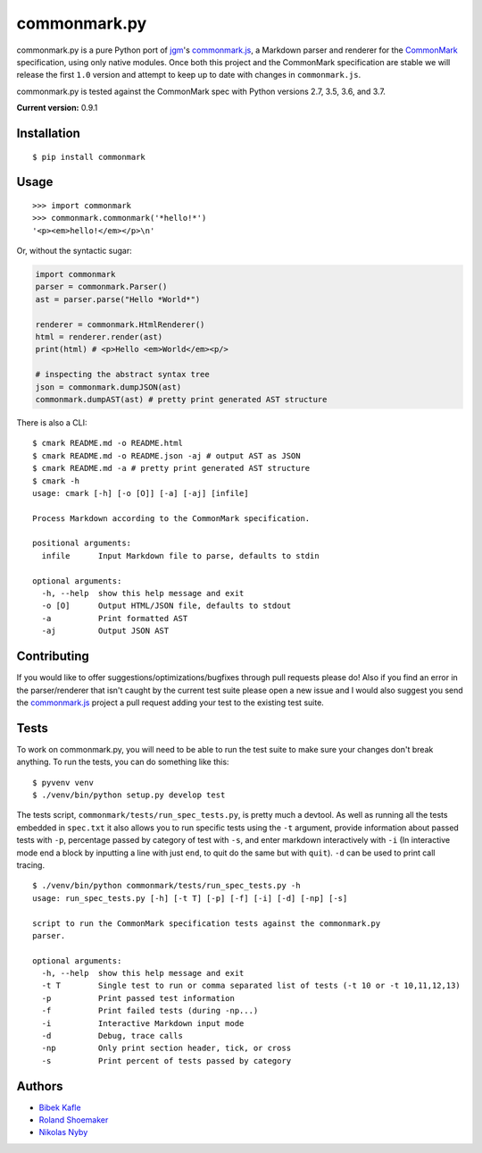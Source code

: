 commonmark.py
=============

commonmark.py is a pure Python port of `jgm <https://github.com/jgm>`__'s
`commonmark.js <https://github.com/jgm/commonmark.js>`__, a
Markdown parser and renderer for the
`CommonMark <http://commonmark.org>`__ specification, using only native
modules. Once both this project and the CommonMark specification are
stable we will release the first ``1.0`` version and attempt to keep up
to date with changes in ``commonmark.js``.

commonmark.py is tested against the CommonMark spec with Python versions
2.7, 3.5, 3.6, and 3.7.

**Current version:** 0.9.1

|Pypi Link| |Build Status| |Doc Link|

Installation
------------

::

    $ pip install commonmark

Usage
-----

::

    >>> import commonmark
    >>> commonmark.commonmark('*hello!*')
    '<p><em>hello!</em></p>\n'

Or, without the syntactic sugar:

.. code:: python

    import commonmark
    parser = commonmark.Parser()
    ast = parser.parse("Hello *World*")
    
    renderer = commonmark.HtmlRenderer()
    html = renderer.render(ast)
    print(html) # <p>Hello <em>World</em><p/>
    
    # inspecting the abstract syntax tree
    json = commonmark.dumpJSON(ast)
    commonmark.dumpAST(ast) # pretty print generated AST structure
   
There is also a CLI:

::

    $ cmark README.md -o README.html
    $ cmark README.md -o README.json -aj # output AST as JSON
    $ cmark README.md -a # pretty print generated AST structure
    $ cmark -h
    usage: cmark [-h] [-o [O]] [-a] [-aj] [infile]

    Process Markdown according to the CommonMark specification.

    positional arguments:
      infile      Input Markdown file to parse, defaults to stdin

    optional arguments:
      -h, --help  show this help message and exit
      -o [O]      Output HTML/JSON file, defaults to stdout
      -a          Print formatted AST
      -aj         Output JSON AST
     

Contributing
------------

If you would like to offer suggestions/optimizations/bugfixes through
pull requests please do! Also if you find an error in the
parser/renderer that isn't caught by the current test suite please open
a new issue and I would also suggest you send the
`commonmark.js <https://github.com/jgm/commonmark.js>`__ project
a pull request adding your test to the existing test suite.

Tests
-----

To work on commonmark.py, you will need to be able to run the test suite to
make sure your changes don't break anything. To run the tests, you can do
something like this:

::

   $ pyvenv venv
   $ ./venv/bin/python setup.py develop test

The tests script, ``commonmark/tests/run_spec_tests.py``, is pretty much a devtool. As
well as running all the tests embedded in ``spec.txt`` it also allows you
to run specific tests using the ``-t`` argument, provide information
about passed tests with ``-p``, percentage passed by category of test
with ``-s``, and enter markdown interactively with ``-i`` (In
interactive mode end a block by inputting a line with just ``end``, to
quit do the same but with ``quit``). ``-d`` can be used to print call
tracing.

::

    $ ./venv/bin/python commonmark/tests/run_spec_tests.py -h
    usage: run_spec_tests.py [-h] [-t T] [-p] [-f] [-i] [-d] [-np] [-s]

    script to run the CommonMark specification tests against the commonmark.py
    parser.

    optional arguments:
      -h, --help  show this help message and exit
      -t T        Single test to run or comma separated list of tests (-t 10 or -t 10,11,12,13)
      -p          Print passed test information
      -f          Print failed tests (during -np...)
      -i          Interactive Markdown input mode
      -d          Debug, trace calls
      -np         Only print section header, tick, or cross
      -s          Print percent of tests passed by category

Authors
-------

-  `Bibek Kafle <https://github.com/kafle>`__
-  `Roland Shoemaker <https://github.com/rolandshoemaker>`__
-  `Nikolas Nyby <https://github.com/nikolas>`__

.. |Pypi Link| image:: https://img.shields.io/pypi/v/commonmark.svg
   :target: https://pypi.org/project/commonmark/

.. |Build Status| image:: https://travis-ci.org/rtfd/commonmark.py.svg?branch=master
   :target: https://travis-ci.org/rtfd/commonmark.py
   
.. |Doc Link| image:: https://readthedocs.org/projects/commonmarkpy/badge/?version=latest
   :target: https://commonmarkpy.readthedocs.io/en/latest/?badge=latest
   :alt: Documentation Status
